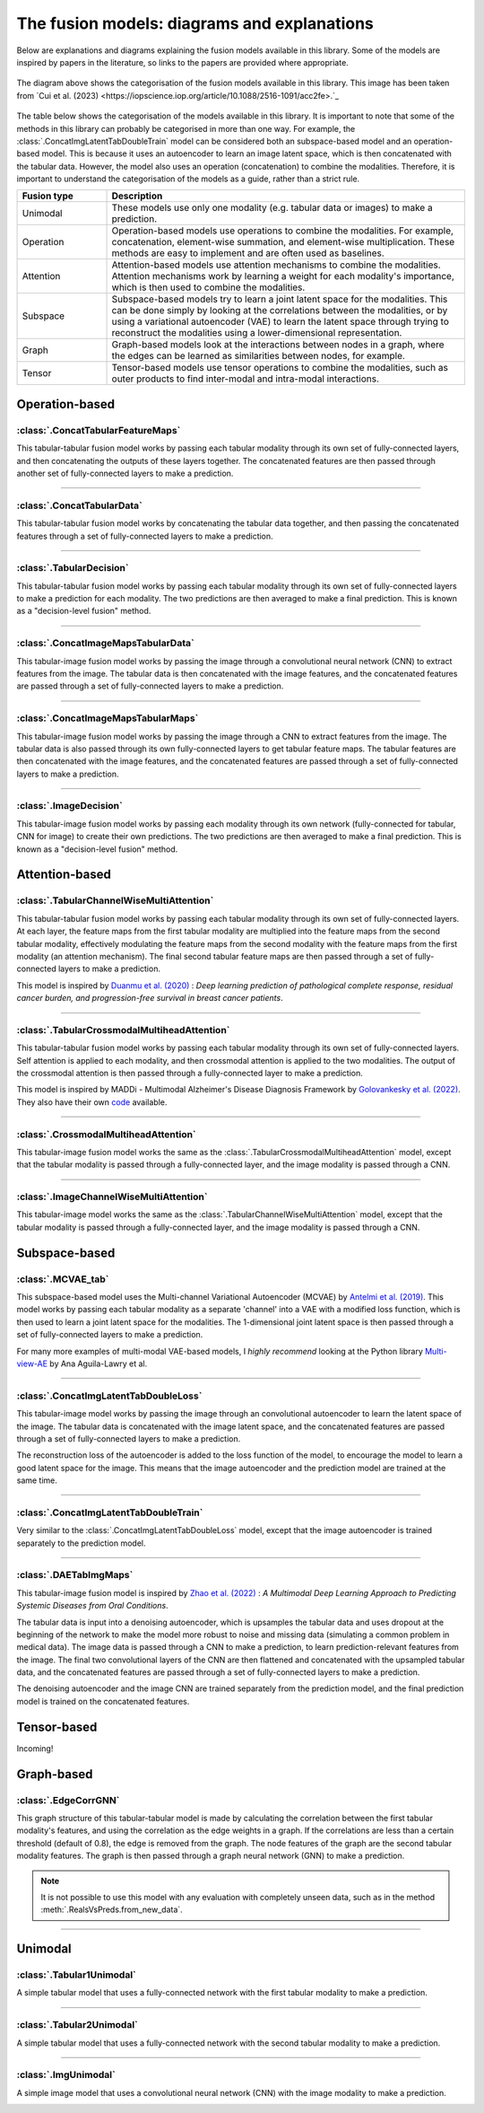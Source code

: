.. _fusion-model-explanations:

The fusion models: diagrams and explanations
============================================

Below are explanations and diagrams explaining the fusion models available in this library.
Some of the models are inspired by papers in the literature, so links to the papers are provided
where appropriate.

.. figure:: _static/cui_diagram.jpeg
    :align: center
    :width: 100%
    :alt: Model fusion diagram

    The diagram above shows the categorisation of the fusion models available in this library. This image has been taken from `Cui et al. (2023) <https://iopscience.iop.org/article/10.1088/2516-1091/acc2fe>.`_

The table below shows the categorisation of the models available in this library. It is important to note that some of the methods in this library can probably be categorised in more than one way. For example, the :class:`.ConcatImgLatentTabDoubleTrain` model can be considered both an subspace-based model and an operation-based model. This is because it uses an autoencoder to learn an image latent space, which is then concatenated with the tabular data. However, the model also uses an operation (concatenation) to combine the modalities. Therefore, it is important to understand the categorisation of the models as a guide, rather than a strict rule.

.. list-table::
    :widths: 20 80
    :header-rows: 1

    * - Fusion type
      - Description
    * - Unimodal
      - These models use only one modality (e.g. tabular data or images) to make a prediction.
    * - Operation
      - Operation-based models use operations to combine the modalities. For example, concatenation, element-wise summation, and element-wise multiplication. These methods are easy to implement and are often used as baselines.
    * - Attention
      - Attention-based models use attention mechanisms to combine the modalities. Attention mechanisms work by learning a weight for each modality's importance, which is then used to combine the modalities.
    * - Subspace
      - Subspace-based models try to learn a joint latent space for the modalities. This can be done simply by looking at the correlations between the modalities, or by using a variational autoencoder (VAE) to learn the latent space through trying to reconstruct the modalities using a lower-dimensional representation.
    * - Graph
      - Graph-based models look at the interactions between nodes in a graph, where the edges can be learned as similarities between nodes, for example.
    * - Tensor
      - Tensor-based models use tensor operations to combine the modalities, such as outer products to find inter-modal and intra-modal interactions.



Operation-based
---------------

:class:`.ConcatTabularFeatureMaps`
~~~~~~~~~~~~~~~~~~~~~~~~~~~~~~~~~~~~~~

This tabular-tabular fusion model works by passing each tabular modality through its own set of fully-connected layers, and then concatenating the outputs of these layers together. The concatenated features are then passed through another set of fully-connected layers to make a prediction.

.. image:: _static/ConcatTabularFeatureMaps.png
    :align: left

-----

:class:`.ConcatTabularData`
~~~~~~~~~~~~~~~~~~~~~~~~~~~~~~~~~~~~

This tabular-tabular fusion model works by concatenating the tabular data together, and then passing the concatenated features through a set of fully-connected layers to make a prediction.

.. image:: _static/ConcatTabularData.png
    :align: left

-----

:class:`.TabularDecision`
~~~~~~~~~~~~~~~~~~~~~~~~~~~~~~~~~~~~~~

This tabular-tabular fusion model works by passing each tabular modality through its own set of fully-connected layers to make a prediction for each modality. The two predictions are then averaged to make a final prediction. This is known as a "decision-level fusion" method.

.. image:: _static/TabularDecision.png
    :align: left

-----

:class:`.ConcatImageMapsTabularData`
~~~~~~~~~~~~~~~~~~~~~~~~~~~~~~~~~~~~~~

This tabular-image fusion model works by passing the image through a convolutional neural network (CNN) to extract features from the image. The tabular data is then concatenated with the image features, and the concatenated features are passed through a set of fully-connected layers to make a prediction.

.. image:: _static/ConcatImageMapsTabularData.png
    :align: left

-----

:class:`.ConcatImageMapsTabularMaps`
~~~~~~~~~~~~~~~~~~~~~~~~~~~~~~~~~~~~~~

This tabular-image fusion model works by passing the image through a CNN to extract features from the image. The tabular data is also passed through its own fully-connected layers to get tabular feature maps. The tabular features are then concatenated with the image features, and the concatenated features are passed through a set of fully-connected layers to make a prediction.


.. image:: _static/ConcatImageMapsTabularMaps.png
    :align: left

-----

:class:`.ImageDecision`
~~~~~~~~~~~~~~~~~~~~~~~~~~~~~~~~~~~~~~~~~~~~~~~

This tabular-image fusion model works by passing each modality through its own network (fully-connected for tabular, CNN for image) to create their own predictions. The two predictions are then averaged to make a final prediction.
This is known as a "decision-level fusion" method.

.. image:: _static/ImageDecision.png
    :align: left


Attention-based
---------------

:class:`.TabularChannelWiseMultiAttention`
~~~~~~~~~~~~~~~~~~~~~~~~~~~~~~~~~~~~~~~~~~~~

This tabular-tabular fusion model works by passing each tabular modality through its own set of fully-connected layers.
At each layer, the feature maps from the first tabular modality are multiplied into the feature maps from the second tabular modality, effectively modulating the feature maps from the second modality with the feature maps from the first modality (an attention mechanism).
The final second tabular feature maps are then passed through a set of fully-connected layers to make a prediction.

This model is inspired by `Duanmu et al. (2020) <https://www.ncbi.nlm.nih.gov/pmc/articles/PMC9821469/#:~:text=Deep%20learning%20using%20longitudinal%20multiparametric,%2C%20and%20mid%2Dtreatment%20adjustment.>`_ :  *Deep learning prediction of pathological complete response, residual cancer burden, and progression-free survival in breast cancer patients*.

.. image:: _static/TabularChannelwiseAttention.png
    :align: left

-----

:class:`.TabularCrossmodalMultiheadAttention`
~~~~~~~~~~~~~~~~~~~~~~~~~~~~~~~~~~~~~~~~~~~~~~~

This tabular-tabular fusion model works by passing each tabular modality through its own set of fully-connected layers.
Self attention is applied to each modality, and then crossmodal attention is applied to the two modalities.
The output of the crossmodal attention is then passed through a fully-connected layer to make a prediction.

This model is inspired by MADDi - Multimodal Alzheimer's Disease Diagnosis Framework by `Golovankesky et al. (2022) <https://arxiv.org/abs/2206.08826>`_. They also have their own `code <https://github.com/rsinghlab/MADDi>`_ available.

.. image:: _static/TabularCrossmodalAttention.png
    :align: left

-----

:class:`.CrossmodalMultiheadAttention`
~~~~~~~~~~~~~~~~~~~~~~~~~~~~~~~~~~~~~~~~

This tabular-image fusion model works the same as the :class:`.TabularCrossmodalMultiheadAttention` model, except that the tabular modality is passed through a fully-connected layer, and the image modality is passed through a CNN.

.. image:: _static/CrossmodalMultiheadAttention.png
    :align: left

-----

:class:`.ImageChannelWiseMultiAttention`
~~~~~~~~~~~~~~~~~~~~~~~~~~~~~~~~~~~~~~~~~~~~~~~

This tabular-image model works the same as the :class:`.TabularChannelWiseMultiAttention` model, except that the tabular modality is passed through a fully-connected layer, and the image modality is passed through a CNN.

.. image:: _static/ImageChannelwiseMultiheadAttention.png
    :align: left



Subspace-based
--------------

:class:`.MCVAE_tab`
~~~~~~~~~~~~~~~~~~~~~~~~~~~~~~~~~~~~~~~~~~~~~~~

This subspace-based model uses the Multi-channel Variational Autoencoder (MCVAE) by `Antelmi et al. (2019) <https://proceedings.mlr.press/v97/antelmi19a.html>`_.
This model works by passing each tabular modality as a separate 'channel' into a VAE with a modified loss function, which is then used to learn a joint latent space for the modalities.
The 1-dimensional joint latent space is then passed through a set of fully-connected layers to make a prediction.

For many more examples of multi-modal VAE-based models, I *highly recommend* looking at the Python library `Multi-view-AE <https://github.com/alawryaguila/multi-view-AE>`_ by Ana Aguila-Lawry et al.

.. image:: _static/MCVAE.png
    :align: left

-----

:class:`.ConcatImgLatentTabDoubleLoss`
~~~~~~~~~~~~~~~~~~~~~~~~~~~~~~~~~~~~~~~~

This tabular-image model works by passing the image through an convolutional autoencoder to learn the latent space of the image.
The tabular data is concatenated with the image latent space, and the concatenated features are passed through a set of fully-connected layers to make a prediction.

The reconstruction loss of the autoencoder is added to the loss function of the model, to encourage the model to learn a good latent space for the image. This means that the image autoencoder and the prediction model are trained at the same time.

.. image:: _static/ImgLatentDoubleLoss.png
    :align: left

-----

:class:`.ConcatImgLatentTabDoubleTrain`
~~~~~~~~~~~~~~~~~~~~~~~~~~~~~~~~~~~~~~~~

Very similar to the :class:`.ConcatImgLatentTabDoubleLoss` model, except that the image autoencoder is trained separately to the prediction model.

.. image:: _static/ImgLatentDoubleTrain.png
    :align: left

-----

:class:`.DAETabImgMaps`
~~~~~~~~~~~~~~~~~~~~~~~~~~~~~~~~~~~~~~

This tabular-image fusion model is inspired by `Zhao et al. (2022) <https://pubmed.ncbi.nlm.nih.gov/36553200/>`_ : *A Multimodal Deep Learning Approach to Predicting Systemic Diseases from Oral Conditions*.

The tabular data is input into a denoising autoencoder, which is upsamples the tabular data and uses dropout at the beginning of the network to make the model more robust to noise and missing data (simulating a common problem in medical data).
The image data is passed through a CNN to make a prediction, to learn prediction-relevant features from the image. The final two convolutional layers of the CNN are then flattened and concatenated with the upsampled tabular data, and the concatenated features are passed through a set of fully-connected layers to make a prediction.

The denoising autoencoder and the image CNN are trained separately from the prediction model, and the final prediction model is trained on the concatenated features.

.. image:: _static/DAETabImgMaps.png
    :align: left


Tensor-based
------------

Incoming!

Graph-based
-----------

:class:`.EdgeCorrGNN`
~~~~~~~~~~~~~~~~~~~~~~~~~~

This graph structure of this tabular-tabular model is made by calculating the correlation between the first tabular modality's features, and using the correlation as the edge weights in a graph. If the correlations are less than a certain threshold (default of 0.8), the edge is removed from the graph.
The node features of the graph are the second tabular modality features. The graph is then passed through a graph neural network (GNN) to make a prediction.

.. note::
    It is not possible to use this model with any evaluation with completely unseen data, such as in the method :meth:`.RealsVsPreds.from_new_data`.

.. image:: _static/EdgeCorrGNN.png
    :align: left


-----

Unimodal
-----------

:class:`.Tabular1Unimodal`
~~~~~~~~~~~~~~~~~~~~~~~~~~~~~~~~~~~~~~~~~~~~~~~

A simple tabular model that uses a fully-connected network with the first tabular modality to make a prediction.

.. image:: _static/Tabular1Unimodal.png
    :align: left

-----

:class:`.Tabular2Unimodal`
~~~~~~~~~~~~~~~~~~~~~~~~~~~~~~~~~~~~~~~~~~~~~~~

A simple tabular model that uses a fully-connected network with the second tabular modality to make a prediction.

.. image:: _static/Tabular2Unimodal.png
    :align: left

-----

:class:`.ImgUnimodal`
~~~~~~~~~~~~~~~~~~~~~~~~~~~

A simple image model that uses a convolutional neural network (CNN) with the image modality to make a prediction.

.. image:: _static/ImageUnimodal.png
    :align: left